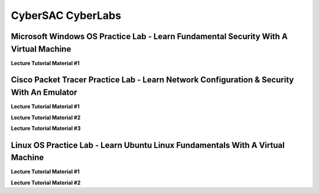 **CyberSAC CyberLabs**
=============================================================

.. image:: https://raw.githubusercontent.com/natt96z/cybersac/main/docs/img/01a9c18e46512c573e128481c80f2c97.png
   :width: 100%
   :align: center
   
.. image:: https://raw.githubusercontent.com/natt96z/cybersac/main/docs/img/Labs_IO_Beaker_hero.gif
   :width: 56%
   :align: center

.. raw:: html

	<figure>
	<blockquote>
		<p>This page is dedicated to providing easy to understand PowerPoint lecture tutorials for our labs, we mostly cover Linux, Windows and Cisco material. Material provided is subject to change, every powerpoint provides a tutorial on how to set up applications, use virtual machines and configure servers and security policies.</p>
	</blockquote>
	<figcaption></figcaption>
	</figure>


Microsoft Windows OS Practice Lab - Learn Fundamental Security With A Virtual Machine
~~~~~~~~~~~~~~~~~~~~~~~~~~~~~~~~~~~~~~~~~~~~~~~~~~~~~~~~~~~~~~~~~~~~~~~~~~~~~~~~~~~~~


**Lecture Tutorial Material #1**

.. raw:: html

	<details>
		<summary>Details</summary>
.. raw:: html

	<iframe src="https://drive.google.com/file/d/1vHINCoOa_RcJzIksD5TzTfUF4n0_G7MY/preview" width="640" height="480" allow="autoplay"></iframe>
	</details>



Cisco Packet Tracer Practice Lab - Learn Network Configuration & Security With An Emulator
~~~~~~~~~~~~~~~~~~~~~~~~~~~~~~~~~~~~~~~~~~~~~~~~~~~~~~~~~~~~~~~~~~~~~~~~~~~~~~~~~~~~~~~~~~~

**Lecture Tutorial Material #1**

.. raw:: html

	<details>
		<summary>Details</summary>
.. raw:: html

	<iframe src="https://drive.google.com/file/d/1ecJ2HhMEmD2Fh74kMo3soAb-_QyWvZY3/preview" width="640" height="480" allow="autoplay"></iframe>
	</details>


**Lecture Tutorial Material #2**

.. raw:: html

	<details>
		<summary>Details</summary>
.. raw:: html

	<iframe src="https://drive.google.com/file/d/1qsIAf-xW30A3jjJuWxTnAeUaH0fwvZl0/preview" width="640" height="480" allow="autoplay"></iframe>
	</details>


**Lecture Tutorial Material #3**

.. raw:: html

	<details>
		<summary>Details</summary>
.. raw:: html

	<iframe src="https://drive.google.com/file/d/1Wy-MMmcv6souOMbpOOofRQdeYD9ukFde/preview" width="640" height="480" allow="autoplay"></iframe>
	</details>


Linux OS Practice Lab - Learn Ubuntu Linux Fundamentals With A Virtual Machine
~~~~~~~~~~~~~~~~~~~~~~~~~~~~~~~~~~~~~~~~~~~~~~~~~~~~~~~~~~~~~~~~~~~~~~~~~~~~~~~

**Lecture Tutorial Material #1**

.. raw:: html

	<details>
		<summary>Details</summary>
.. raw:: html

	<iframe src="https://drive.google.com/file/d/1-HQ980U8-01ZbY_wgs8vYx5eekRlK2u-/preview" width="640" height="480" allow="autoplay"></iframe>
	</details>

**Lecture Tutorial Material #2**

.. raw:: html

	<details>
		<summary>Details</summary>
.. raw:: html

	<iframe src="https://drive.google.com/file/d/17S56pdVA_ENNoF5JF5bEagj7YgOsrgvF/preview" width="640" height="480" allow="autoplay"></iframe>
	</details>

